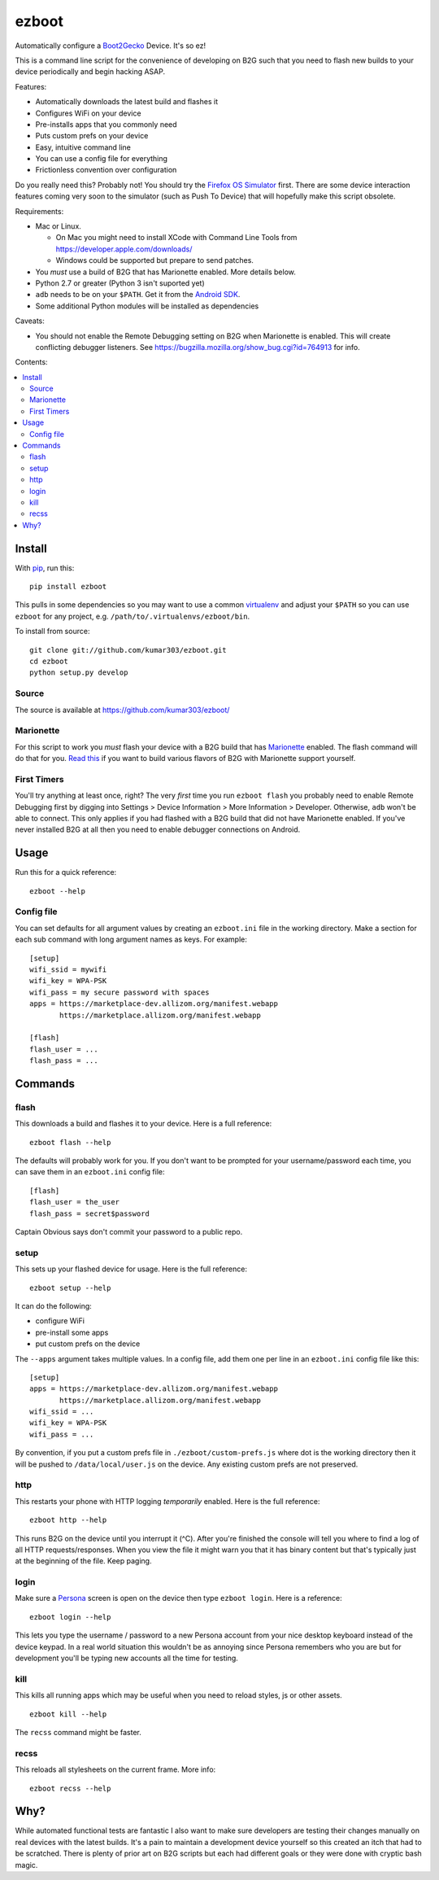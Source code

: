 ======
ezboot
======

Automatically configure a `Boot2Gecko`_ Device. It's so ez!

.. _`Boot2Gecko`: https://developer.mozilla.org/en-US/docs/Mozilla/Firefox_OS

This is a command line script for the convenience of
developing on B2G such that you need to flash new builds
to your device periodically and begin hacking ASAP.

Features:

* Automatically downloads the latest build and flashes it
* Configures WiFi on your device
* Pre-installs apps that you commonly need
* Puts custom prefs on your device
* Easy, intuitive command line
* You can use a config file for everything
* Frictionless convention over configuration

Do you really need this? Probably not! You should try the
`Firefox OS Simulator`_ first. There are some device
interaction features coming very soon to the simulator
(such as Push To Device)
that will hopefully make this script obsolete.

Requirements:

* Mac or Linux.

  * On Mac you might need to install XCode with Command Line Tools
    from https://developer.apple.com/downloads/
  * Windows could be supported but prepare to send patches.

* You *must* use a build of B2G that has Marionette enabled.
  More details below.
* Python 2.7 or greater (Python 3 isn't suported yet)
* ``adb`` needs to be on your ``$PATH``.
  Get it from the `Android SDK`_.
* Some additional Python modules will be installed as dependencies

Caveats:

* You should not enable the Remote Debugging setting on B2G when
  Marionette is enabled. This will create conflicting debugger listeners.
  See https://bugzilla.mozilla.org/show_bug.cgi?id=764913 for info.

.. _`Android SDK`: http://developer.android.com/sdk/index.html
.. _`Firefox OS Simulator`: https://developer.mozilla.org/en-US/docs/Mozilla/Firefox_OS/Using_Firefox_OS_Simulator

Contents:

.. contents::
      :local:

Install
=======

With `pip`_, run this::

    pip install ezboot

This pulls in some dependencies so you may want to use a common
`virtualenv`_ and adjust your ``$PATH`` so you can use ``ezboot`` for
any project, e.g. ``/path/to/.virtualenvs/ezboot/bin``.

To install from source::

   git clone git://github.com/kumar303/ezboot.git
   cd ezboot
   python setup.py develop

.. _`pip`: http://www.pip-installer.org/en/latest/
.. _`virtualenv`: http://pypi.python.org/pypi/virtualenv

Source
------

The source is available at https://github.com/kumar303/ezboot/

Marionette
----------

For this script to work you *must* flash your device with a B2G build that
has `Marionette`_ enabled. The flash command will do
that for you. `Read this`_ if you want to build various flavors of
B2G with Marionette support yourself.

.. _`Marionette`: https://developer.mozilla.org/en-US/docs/Marionette
.. _`Read this`: https://developer.mozilla.org/en-US/docs/Marionette/Setup

First Timers
------------

You'll try anything at least once, right? The very *first* time you run
``ezboot flash`` you probably need to enable Remote Debugging first by
digging into
Settings > Device Information > More Information > Developer.
Otherwise, ``adb`` won't be able to connect.
This only applies if you had flashed with a B2G build that did not have
Marionette enabled.
If you've never installed B2G at all then you need to enable debugger
connections on Android.

Usage
=====

Run this for a quick reference::

    ezboot --help

Config file
-----------

You can set defaults for all argument values by creating an
``ezboot.ini`` file in the working directory. Make a section
for each sub command with long argument names as keys.
For example::

    [setup]
    wifi_ssid = mywifi
    wifi_key = WPA-PSK
    wifi_pass = my secure password with spaces
    apps = https://marketplace-dev.allizom.org/manifest.webapp
           https://marketplace.allizom.org/manifest.webapp

    [flash]
    flash_user = ...
    flash_pass = ...

Commands
========

flash
-----

This downloads a build and flashes it to your device.
Here is a full reference::

    ezboot flash --help

The defaults will probably work for you. If you don't want
to be prompted for your username/password each time, you can save
them in an ``ezboot.ini`` config file::

    [flash]
    flash_user = the_user
    flash_pass = secret$password

Captain Obvious says don't commit your password to a public repo.

setup
-----

This sets up your flashed device for usage. Here is the full reference::

    ezboot setup --help

It can do the following:

* configure WiFi
* pre-install some apps
* put custom prefs on the device

The ``--apps`` argument takes multiple values. In a config file, add them
one per line in an ``ezboot.ini`` config file like this::

    [setup]
    apps = https://marketplace-dev.allizom.org/manifest.webapp
           https://marketplace.allizom.org/manifest.webapp
    wifi_ssid = ...
    wifi_key = WPA-PSK
    wifi_pass = ...

By convention, if you put a custom prefs file in ``./ezboot/custom-prefs.js``
where dot is the working directory then it will be pushed to
``/data/local/user.js`` on the device. Any existing custom prefs are not
preserved.

http
----

This restarts your phone with HTTP logging *temporarily* enabled.
Here is the full reference::

    ezboot http --help

This runs B2G on the device until you interrupt it (^C). After you're
finished the console will tell you where to find a log of all HTTP
requests/responses. When you view the file it might warn you that it
has binary content but that's typically just at the beginning of the file.
Keep paging.

login
-----

Make sure a `Persona`_ screen is open on the device then type
``ezboot login``. Here is a reference::

    ezboot login --help

This lets you type the username / password to a new Persona account from
your nice desktop keyboard instead of the device keypad. In a real world
situation this wouldn't be as annoying since Persona remembers who you are
but for development you'll be typing new accounts all the time for testing.

.. _Persona: https://login.persona.org/

kill
----

This kills all running apps which may be useful when you need to reload
styles, js or other assets.

::

    ezboot kill --help

The ``recss`` command might be faster.

recss
-----

This reloads all stylesheets on the current frame. More info::

    ezboot recss --help

Why?
====

While automated functional tests are fantastic I also want to make sure
developers are testing their changes manually on real devices with the
latest builds. It's a pain to maintain a development device yourself
so this created an itch that had to be scratched.
There is plenty of prior art on B2G scripts but each had different goals or
they were done with cryptic bash magic.
